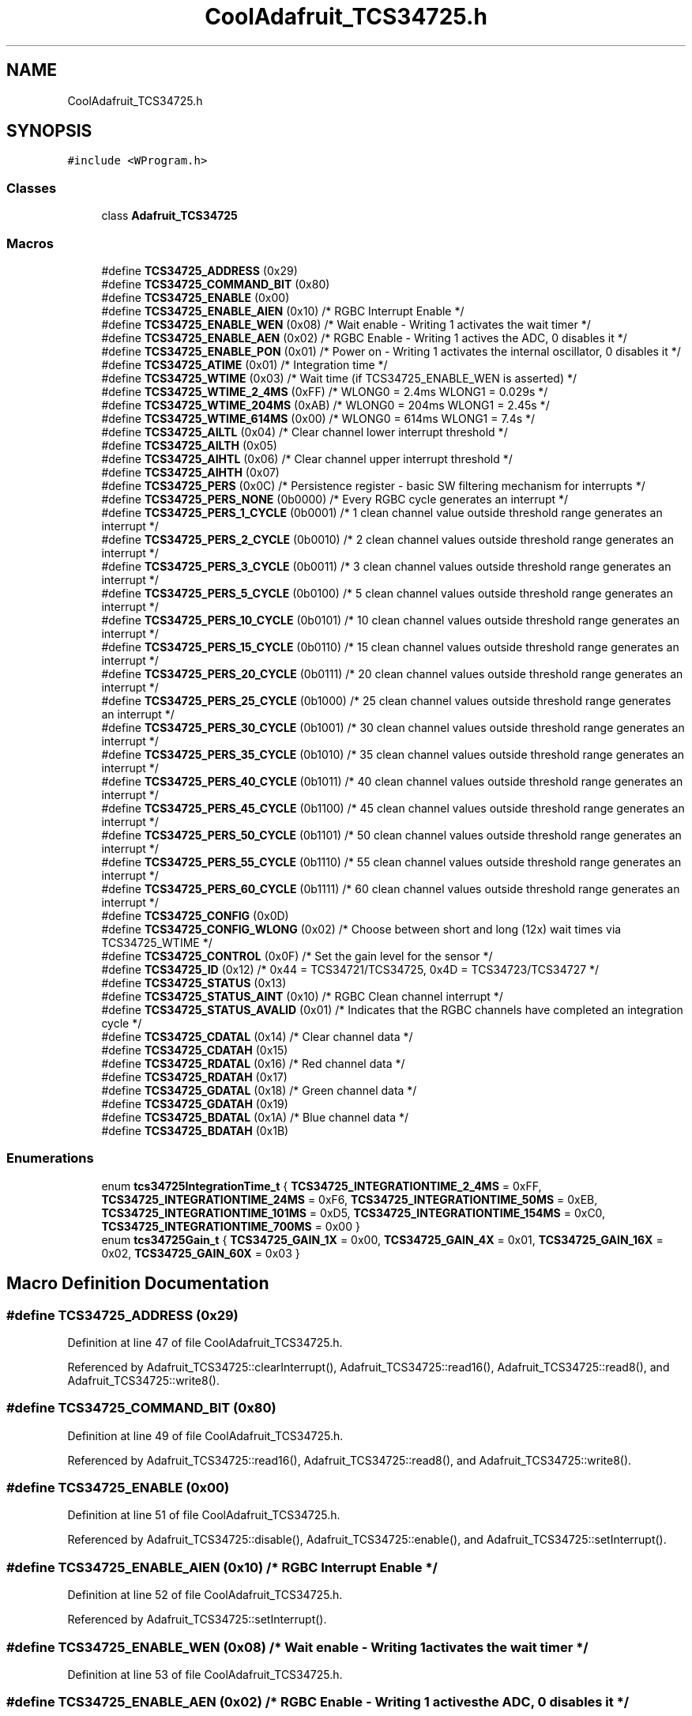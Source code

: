 .TH "CoolAdafruit_TCS34725.h" 3 "Mon Sep 11 2017" "CoolBoard API" \" -*- nroff -*-
.ad l
.nh
.SH NAME
CoolAdafruit_TCS34725.h
.SH SYNOPSIS
.br
.PP
\fC#include <WProgram\&.h>\fP
.br

.SS "Classes"

.in +1c
.ti -1c
.RI "class \fBAdafruit_TCS34725\fP"
.br
.in -1c
.SS "Macros"

.in +1c
.ti -1c
.RI "#define \fBTCS34725_ADDRESS\fP   (0x29)"
.br
.ti -1c
.RI "#define \fBTCS34725_COMMAND_BIT\fP   (0x80)"
.br
.ti -1c
.RI "#define \fBTCS34725_ENABLE\fP   (0x00)"
.br
.ti -1c
.RI "#define \fBTCS34725_ENABLE_AIEN\fP   (0x10)    /* RGBC Interrupt Enable */"
.br
.ti -1c
.RI "#define \fBTCS34725_ENABLE_WEN\fP   (0x08)    /* Wait enable \- Writing 1 activates the wait timer */"
.br
.ti -1c
.RI "#define \fBTCS34725_ENABLE_AEN\fP   (0x02)    /* RGBC Enable \- Writing 1 actives the ADC, 0 disables it */"
.br
.ti -1c
.RI "#define \fBTCS34725_ENABLE_PON\fP   (0x01)    /* Power on \- Writing 1 activates the internal oscillator, 0 disables it */"
.br
.ti -1c
.RI "#define \fBTCS34725_ATIME\fP   (0x01)    /* Integration time */"
.br
.ti -1c
.RI "#define \fBTCS34725_WTIME\fP   (0x03)    /* Wait time (if TCS34725_ENABLE_WEN is asserted) */"
.br
.ti -1c
.RI "#define \fBTCS34725_WTIME_2_4MS\fP   (0xFF)    /* WLONG0 = 2\&.4ms   WLONG1 = 0\&.029s */"
.br
.ti -1c
.RI "#define \fBTCS34725_WTIME_204MS\fP   (0xAB)    /* WLONG0 = 204ms   WLONG1 = 2\&.45s  */"
.br
.ti -1c
.RI "#define \fBTCS34725_WTIME_614MS\fP   (0x00)    /* WLONG0 = 614ms   WLONG1 = 7\&.4s   */"
.br
.ti -1c
.RI "#define \fBTCS34725_AILTL\fP   (0x04)    /* Clear channel lower interrupt threshold */"
.br
.ti -1c
.RI "#define \fBTCS34725_AILTH\fP   (0x05)"
.br
.ti -1c
.RI "#define \fBTCS34725_AIHTL\fP   (0x06)    /* Clear channel upper interrupt threshold */"
.br
.ti -1c
.RI "#define \fBTCS34725_AIHTH\fP   (0x07)"
.br
.ti -1c
.RI "#define \fBTCS34725_PERS\fP   (0x0C)    /* Persistence register \- basic SW filtering mechanism for interrupts */"
.br
.ti -1c
.RI "#define \fBTCS34725_PERS_NONE\fP   (0b0000)  /* Every RGBC cycle generates an interrupt                                */"
.br
.ti -1c
.RI "#define \fBTCS34725_PERS_1_CYCLE\fP   (0b0001)  /* 1 clean channel value outside threshold range generates an interrupt   */"
.br
.ti -1c
.RI "#define \fBTCS34725_PERS_2_CYCLE\fP   (0b0010)  /* 2 clean channel values outside threshold range generates an interrupt  */"
.br
.ti -1c
.RI "#define \fBTCS34725_PERS_3_CYCLE\fP   (0b0011)  /* 3 clean channel values outside threshold range generates an interrupt  */"
.br
.ti -1c
.RI "#define \fBTCS34725_PERS_5_CYCLE\fP   (0b0100)  /* 5 clean channel values outside threshold range generates an interrupt  */"
.br
.ti -1c
.RI "#define \fBTCS34725_PERS_10_CYCLE\fP   (0b0101)  /* 10 clean channel values outside threshold range generates an interrupt */"
.br
.ti -1c
.RI "#define \fBTCS34725_PERS_15_CYCLE\fP   (0b0110)  /* 15 clean channel values outside threshold range generates an interrupt */"
.br
.ti -1c
.RI "#define \fBTCS34725_PERS_20_CYCLE\fP   (0b0111)  /* 20 clean channel values outside threshold range generates an interrupt */"
.br
.ti -1c
.RI "#define \fBTCS34725_PERS_25_CYCLE\fP   (0b1000)  /* 25 clean channel values outside threshold range generates an interrupt */"
.br
.ti -1c
.RI "#define \fBTCS34725_PERS_30_CYCLE\fP   (0b1001)  /* 30 clean channel values outside threshold range generates an interrupt */"
.br
.ti -1c
.RI "#define \fBTCS34725_PERS_35_CYCLE\fP   (0b1010)  /* 35 clean channel values outside threshold range generates an interrupt */"
.br
.ti -1c
.RI "#define \fBTCS34725_PERS_40_CYCLE\fP   (0b1011)  /* 40 clean channel values outside threshold range generates an interrupt */"
.br
.ti -1c
.RI "#define \fBTCS34725_PERS_45_CYCLE\fP   (0b1100)  /* 45 clean channel values outside threshold range generates an interrupt */"
.br
.ti -1c
.RI "#define \fBTCS34725_PERS_50_CYCLE\fP   (0b1101)  /* 50 clean channel values outside threshold range generates an interrupt */"
.br
.ti -1c
.RI "#define \fBTCS34725_PERS_55_CYCLE\fP   (0b1110)  /* 55 clean channel values outside threshold range generates an interrupt */"
.br
.ti -1c
.RI "#define \fBTCS34725_PERS_60_CYCLE\fP   (0b1111)  /* 60 clean channel values outside threshold range generates an interrupt */"
.br
.ti -1c
.RI "#define \fBTCS34725_CONFIG\fP   (0x0D)"
.br
.ti -1c
.RI "#define \fBTCS34725_CONFIG_WLONG\fP   (0x02)    /* Choose between short and long (12x) wait times via TCS34725_WTIME */"
.br
.ti -1c
.RI "#define \fBTCS34725_CONTROL\fP   (0x0F)    /* Set the gain level for the sensor */"
.br
.ti -1c
.RI "#define \fBTCS34725_ID\fP   (0x12)    /* 0x44 = TCS34721/TCS34725, 0x4D = TCS34723/TCS34727 */"
.br
.ti -1c
.RI "#define \fBTCS34725_STATUS\fP   (0x13)"
.br
.ti -1c
.RI "#define \fBTCS34725_STATUS_AINT\fP   (0x10)    /* RGBC Clean channel interrupt */"
.br
.ti -1c
.RI "#define \fBTCS34725_STATUS_AVALID\fP   (0x01)    /* Indicates that the RGBC channels have completed an integration cycle */"
.br
.ti -1c
.RI "#define \fBTCS34725_CDATAL\fP   (0x14)    /* Clear channel data */"
.br
.ti -1c
.RI "#define \fBTCS34725_CDATAH\fP   (0x15)"
.br
.ti -1c
.RI "#define \fBTCS34725_RDATAL\fP   (0x16)    /* Red channel data */"
.br
.ti -1c
.RI "#define \fBTCS34725_RDATAH\fP   (0x17)"
.br
.ti -1c
.RI "#define \fBTCS34725_GDATAL\fP   (0x18)    /* Green channel data */"
.br
.ti -1c
.RI "#define \fBTCS34725_GDATAH\fP   (0x19)"
.br
.ti -1c
.RI "#define \fBTCS34725_BDATAL\fP   (0x1A)    /* Blue channel data */"
.br
.ti -1c
.RI "#define \fBTCS34725_BDATAH\fP   (0x1B)"
.br
.in -1c
.SS "Enumerations"

.in +1c
.ti -1c
.RI "enum \fBtcs34725IntegrationTime_t\fP { \fBTCS34725_INTEGRATIONTIME_2_4MS\fP = 0xFF, \fBTCS34725_INTEGRATIONTIME_24MS\fP = 0xF6, \fBTCS34725_INTEGRATIONTIME_50MS\fP = 0xEB, \fBTCS34725_INTEGRATIONTIME_101MS\fP = 0xD5, \fBTCS34725_INTEGRATIONTIME_154MS\fP = 0xC0, \fBTCS34725_INTEGRATIONTIME_700MS\fP = 0x00 }"
.br
.ti -1c
.RI "enum \fBtcs34725Gain_t\fP { \fBTCS34725_GAIN_1X\fP = 0x00, \fBTCS34725_GAIN_4X\fP = 0x01, \fBTCS34725_GAIN_16X\fP = 0x02, \fBTCS34725_GAIN_60X\fP = 0x03 }"
.br
.in -1c
.SH "Macro Definition Documentation"
.PP 
.SS "#define TCS34725_ADDRESS   (0x29)"

.PP
Definition at line 47 of file CoolAdafruit_TCS34725\&.h\&.
.PP
Referenced by Adafruit_TCS34725::clearInterrupt(), Adafruit_TCS34725::read16(), Adafruit_TCS34725::read8(), and Adafruit_TCS34725::write8()\&.
.SS "#define TCS34725_COMMAND_BIT   (0x80)"

.PP
Definition at line 49 of file CoolAdafruit_TCS34725\&.h\&.
.PP
Referenced by Adafruit_TCS34725::read16(), Adafruit_TCS34725::read8(), and Adafruit_TCS34725::write8()\&.
.SS "#define TCS34725_ENABLE   (0x00)"

.PP
Definition at line 51 of file CoolAdafruit_TCS34725\&.h\&.
.PP
Referenced by Adafruit_TCS34725::disable(), Adafruit_TCS34725::enable(), and Adafruit_TCS34725::setInterrupt()\&.
.SS "#define TCS34725_ENABLE_AIEN   (0x10)    /* RGBC Interrupt Enable */"

.PP
Definition at line 52 of file CoolAdafruit_TCS34725\&.h\&.
.PP
Referenced by Adafruit_TCS34725::setInterrupt()\&.
.SS "#define TCS34725_ENABLE_WEN   (0x08)    /* Wait enable \- Writing 1 activates the wait timer */"

.PP
Definition at line 53 of file CoolAdafruit_TCS34725\&.h\&.
.SS "#define TCS34725_ENABLE_AEN   (0x02)    /* RGBC Enable \- Writing 1 actives the ADC, 0 disables it */"

.PP
Definition at line 54 of file CoolAdafruit_TCS34725\&.h\&.
.PP
Referenced by Adafruit_TCS34725::disable(), and Adafruit_TCS34725::enable()\&.
.SS "#define TCS34725_ENABLE_PON   (0x01)    /* Power on \- Writing 1 activates the internal oscillator, 0 disables it */"

.PP
Definition at line 55 of file CoolAdafruit_TCS34725\&.h\&.
.PP
Referenced by Adafruit_TCS34725::disable(), and Adafruit_TCS34725::enable()\&.
.SS "#define TCS34725_ATIME   (0x01)    /* Integration time */"

.PP
Definition at line 56 of file CoolAdafruit_TCS34725\&.h\&.
.PP
Referenced by Adafruit_TCS34725::setIntegrationTime()\&.
.SS "#define TCS34725_WTIME   (0x03)    /* Wait time (if TCS34725_ENABLE_WEN is asserted) */"

.PP
Definition at line 57 of file CoolAdafruit_TCS34725\&.h\&.
.SS "#define TCS34725_WTIME_2_4MS   (0xFF)    /* WLONG0 = 2\&.4ms   WLONG1 = 0\&.029s */"

.PP
Definition at line 58 of file CoolAdafruit_TCS34725\&.h\&.
.SS "#define TCS34725_WTIME_204MS   (0xAB)    /* WLONG0 = 204ms   WLONG1 = 2\&.45s  */"

.PP
Definition at line 59 of file CoolAdafruit_TCS34725\&.h\&.
.SS "#define TCS34725_WTIME_614MS   (0x00)    /* WLONG0 = 614ms   WLONG1 = 7\&.4s   */"

.PP
Definition at line 60 of file CoolAdafruit_TCS34725\&.h\&.
.SS "#define TCS34725_AILTL   (0x04)    /* Clear channel lower interrupt threshold */"

.PP
Definition at line 61 of file CoolAdafruit_TCS34725\&.h\&.
.SS "#define TCS34725_AILTH   (0x05)"

.PP
Definition at line 62 of file CoolAdafruit_TCS34725\&.h\&.
.SS "#define TCS34725_AIHTL   (0x06)    /* Clear channel upper interrupt threshold */"

.PP
Definition at line 63 of file CoolAdafruit_TCS34725\&.h\&.
.SS "#define TCS34725_AIHTH   (0x07)"

.PP
Definition at line 64 of file CoolAdafruit_TCS34725\&.h\&.
.SS "#define TCS34725_PERS   (0x0C)    /* Persistence register \- basic SW filtering mechanism for interrupts */"

.PP
Definition at line 65 of file CoolAdafruit_TCS34725\&.h\&.
.SS "#define TCS34725_PERS_NONE   (0b0000)  /* Every RGBC cycle generates an interrupt                                */"

.PP
Definition at line 66 of file CoolAdafruit_TCS34725\&.h\&.
.SS "#define TCS34725_PERS_1_CYCLE   (0b0001)  /* 1 clean channel value outside threshold range generates an interrupt   */"

.PP
Definition at line 67 of file CoolAdafruit_TCS34725\&.h\&.
.SS "#define TCS34725_PERS_2_CYCLE   (0b0010)  /* 2 clean channel values outside threshold range generates an interrupt  */"

.PP
Definition at line 68 of file CoolAdafruit_TCS34725\&.h\&.
.SS "#define TCS34725_PERS_3_CYCLE   (0b0011)  /* 3 clean channel values outside threshold range generates an interrupt  */"

.PP
Definition at line 69 of file CoolAdafruit_TCS34725\&.h\&.
.SS "#define TCS34725_PERS_5_CYCLE   (0b0100)  /* 5 clean channel values outside threshold range generates an interrupt  */"

.PP
Definition at line 70 of file CoolAdafruit_TCS34725\&.h\&.
.SS "#define TCS34725_PERS_10_CYCLE   (0b0101)  /* 10 clean channel values outside threshold range generates an interrupt */"

.PP
Definition at line 71 of file CoolAdafruit_TCS34725\&.h\&.
.SS "#define TCS34725_PERS_15_CYCLE   (0b0110)  /* 15 clean channel values outside threshold range generates an interrupt */"

.PP
Definition at line 72 of file CoolAdafruit_TCS34725\&.h\&.
.SS "#define TCS34725_PERS_20_CYCLE   (0b0111)  /* 20 clean channel values outside threshold range generates an interrupt */"

.PP
Definition at line 73 of file CoolAdafruit_TCS34725\&.h\&.
.SS "#define TCS34725_PERS_25_CYCLE   (0b1000)  /* 25 clean channel values outside threshold range generates an interrupt */"

.PP
Definition at line 74 of file CoolAdafruit_TCS34725\&.h\&.
.SS "#define TCS34725_PERS_30_CYCLE   (0b1001)  /* 30 clean channel values outside threshold range generates an interrupt */"

.PP
Definition at line 75 of file CoolAdafruit_TCS34725\&.h\&.
.SS "#define TCS34725_PERS_35_CYCLE   (0b1010)  /* 35 clean channel values outside threshold range generates an interrupt */"

.PP
Definition at line 76 of file CoolAdafruit_TCS34725\&.h\&.
.SS "#define TCS34725_PERS_40_CYCLE   (0b1011)  /* 40 clean channel values outside threshold range generates an interrupt */"

.PP
Definition at line 77 of file CoolAdafruit_TCS34725\&.h\&.
.SS "#define TCS34725_PERS_45_CYCLE   (0b1100)  /* 45 clean channel values outside threshold range generates an interrupt */"

.PP
Definition at line 78 of file CoolAdafruit_TCS34725\&.h\&.
.SS "#define TCS34725_PERS_50_CYCLE   (0b1101)  /* 50 clean channel values outside threshold range generates an interrupt */"

.PP
Definition at line 79 of file CoolAdafruit_TCS34725\&.h\&.
.SS "#define TCS34725_PERS_55_CYCLE   (0b1110)  /* 55 clean channel values outside threshold range generates an interrupt */"

.PP
Definition at line 80 of file CoolAdafruit_TCS34725\&.h\&.
.SS "#define TCS34725_PERS_60_CYCLE   (0b1111)  /* 60 clean channel values outside threshold range generates an interrupt */"

.PP
Definition at line 81 of file CoolAdafruit_TCS34725\&.h\&.
.SS "#define TCS34725_CONFIG   (0x0D)"

.PP
Definition at line 82 of file CoolAdafruit_TCS34725\&.h\&.
.SS "#define TCS34725_CONFIG_WLONG   (0x02)    /* Choose between short and long (12x) wait times via TCS34725_WTIME */"

.PP
Definition at line 83 of file CoolAdafruit_TCS34725\&.h\&.
.SS "#define TCS34725_CONTROL   (0x0F)    /* Set the gain level for the sensor */"

.PP
Definition at line 84 of file CoolAdafruit_TCS34725\&.h\&.
.PP
Referenced by Adafruit_TCS34725::setGain()\&.
.SS "#define TCS34725_ID   (0x12)    /* 0x44 = TCS34721/TCS34725, 0x4D = TCS34723/TCS34727 */"

.PP
Definition at line 85 of file CoolAdafruit_TCS34725\&.h\&.
.PP
Referenced by Adafruit_TCS34725::begin()\&.
.SS "#define TCS34725_STATUS   (0x13)"

.PP
Definition at line 86 of file CoolAdafruit_TCS34725\&.h\&.
.SS "#define TCS34725_STATUS_AINT   (0x10)    /* RGBC Clean channel interrupt */"

.PP
Definition at line 87 of file CoolAdafruit_TCS34725\&.h\&.
.SS "#define TCS34725_STATUS_AVALID   (0x01)    /* Indicates that the RGBC channels have completed an integration cycle */"

.PP
Definition at line 88 of file CoolAdafruit_TCS34725\&.h\&.
.SS "#define TCS34725_CDATAL   (0x14)    /* Clear channel data */"

.PP
Definition at line 89 of file CoolAdafruit_TCS34725\&.h\&.
.PP
Referenced by Adafruit_TCS34725::getRawData()\&.
.SS "#define TCS34725_CDATAH   (0x15)"

.PP
Definition at line 90 of file CoolAdafruit_TCS34725\&.h\&.
.SS "#define TCS34725_RDATAL   (0x16)    /* Red channel data */"

.PP
Definition at line 91 of file CoolAdafruit_TCS34725\&.h\&.
.PP
Referenced by Adafruit_TCS34725::getRawData()\&.
.SS "#define TCS34725_RDATAH   (0x17)"

.PP
Definition at line 92 of file CoolAdafruit_TCS34725\&.h\&.
.SS "#define TCS34725_GDATAL   (0x18)    /* Green channel data */"

.PP
Definition at line 93 of file CoolAdafruit_TCS34725\&.h\&.
.PP
Referenced by Adafruit_TCS34725::getRawData()\&.
.SS "#define TCS34725_GDATAH   (0x19)"

.PP
Definition at line 94 of file CoolAdafruit_TCS34725\&.h\&.
.SS "#define TCS34725_BDATAL   (0x1A)    /* Blue channel data */"

.PP
Definition at line 95 of file CoolAdafruit_TCS34725\&.h\&.
.PP
Referenced by Adafruit_TCS34725::getRawData()\&.
.SS "#define TCS34725_BDATAH   (0x1B)"

.PP
Definition at line 96 of file CoolAdafruit_TCS34725\&.h\&.
.SH "Enumeration Type Documentation"
.PP 
.SS "enum \fBtcs34725IntegrationTime_t\fP"

.PP
\fBEnumerator\fP
.in +1c
.TP
\fB\fITCS34725_INTEGRATIONTIME_2_4MS \fP\fP
2\&.4ms - 1 cycle - Max Count: 1024 
.TP
\fB\fITCS34725_INTEGRATIONTIME_24MS \fP\fP
24ms - 10 cycles - Max Count: 10240 
.TP
\fB\fITCS34725_INTEGRATIONTIME_50MS \fP\fP
50ms - 20 cycles - Max Count: 20480 
.TP
\fB\fITCS34725_INTEGRATIONTIME_101MS \fP\fP
101ms - 42 cycles - Max Count: 43008 
.TP
\fB\fITCS34725_INTEGRATIONTIME_154MS \fP\fP
154ms - 64 cycles - Max Count: 65535 
.TP
\fB\fITCS34725_INTEGRATIONTIME_700MS \fP\fP
700ms - 256 cycles - Max Count: 65535 
.PP
Definition at line 98 of file CoolAdafruit_TCS34725\&.h\&.
.SS "enum \fBtcs34725Gain_t\fP"

.PP
\fBEnumerator\fP
.in +1c
.TP
\fB\fITCS34725_GAIN_1X \fP\fP
No gain 
.TP
\fB\fITCS34725_GAIN_4X \fP\fP
2x gain 
.TP
\fB\fITCS34725_GAIN_16X \fP\fP
16x gain 
.TP
\fB\fITCS34725_GAIN_60X \fP\fP
60x gain 
.PP
Definition at line 109 of file CoolAdafruit_TCS34725\&.h\&.
.SH "Author"
.PP 
Generated automatically by Doxygen for CoolBoard API from the source code\&.
